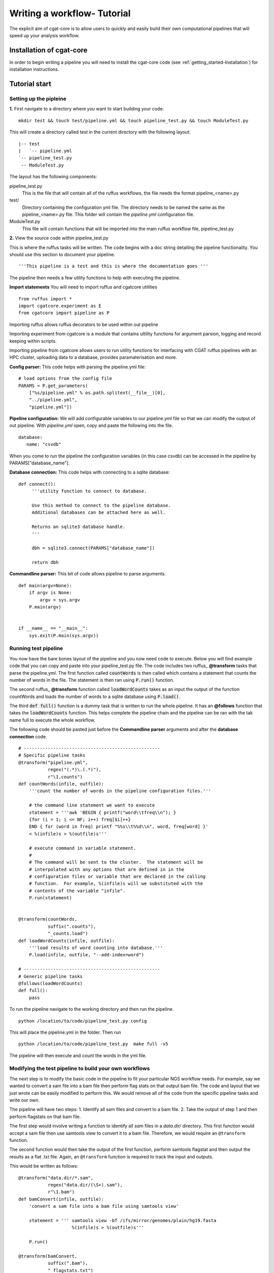 .. _defining_workflow-Configuration:


============================
Writing a workflow- Tutorial
============================

The explicit aim of cgat-core is to allow users to quickly and easily build their own computational pipelines that will speed up your analysis workflow.

Installation of cgat-core
-------------------------

In order to begin writing a pipeline you will need to install the cgat-core code 
(see :ref:`getting_started-Installation`) for installation instructions.


Tutorial start
--------------

Setting up the pipleine
=======================

**1.** First navigate to a directory where you want to start building your code::

   mkdir test && touch test/pipeline.yml && touch pipeline_test.py && touch ModuleTest.py

This will create a directory called test in the current directory with the following layout::

   |-- test
   |   `-- pipeline.yml
   `-- pipeline_test.py
    -- ModuleTest.py


The layout has the following components::

pipeline_test.py
   This is the file that will contain all of the ruffus workflows, the file needs
   the format pipeline_<name>.py
test/
   Directory containing the configuration yml file. The directory needs to be named
   the same as the pipeline_<name>.py file. This folder will contain the `pipeline.yml`
   configuration file.
ModuleTest.py
   This file will contain functions that will be imported into the main ruffus
   workflow file, pipeline_test.py

**2.** View the source code within pipeline_test.py

This is where the ruffus tasks will be written. The code begins with a doc
string detailing the pipeline functionality. You should use this section to document your
pipeline. ::

    '''This pipeline is a test and this is where the documentation goes '''

The pipeline then needs a few utility functions to help with executing the pipeline.

**Import statements** You will need to import ruffus and cgatcore utilities ::

  from ruffus import *
  import cgatcore.experiment as E
  from cgatcore import pipeline as P

Importing ruffus allows ruffus decorators to be used within out pipeline

Importing experiment from cgatcore is a module that contains ultility functions for argument parsion, logging and record keeping
within scripts.

Importing pipeline from cgatcore allows users to run utility functions for interfacing with CGAT ruffus pipelines
with an HPC cluster, uploading data to a database, provides paramaterisation and more.


**Config parser:** This code helps with parsing the pipeline.yml file::

    # load options from the config file
    PARAMS = P.get_parameters(
        ["%s/pipeline.yml" % os.path.splitext(__file__)[0],
     	"../pipeline.yml",
     	"pipeline.yml"])

**Pipeline configuration:** We will add configurable variables to our pipeline.yml file
so that we can modify the output of out pipeline. With `pipeline.yml` open, copy and paste the following
into the file. ::

	database:
	   name: "csvdb"
	   
When you come to run the pipeline the configuration variables (in this case csvdb) can be accessed in the pipeline
by PARAMS["database_name"].


**Database connection:** This code helps with connecting to a sqlite database::

    def connect():
	 '''utility function to connect to database.

	 Use this method to connect to the pipeline database.
	 Additional databases can be attached here as well.

	 Returns an sqlite3 database handle.
	 '''

	 dbh = sqlite3.connect(PARAMS["database_name"])

	 return dbh


**Commandline parser:** This bit of code allows pipeline to parse arguments. ::

    def main(argv=None):
	if argv is None:
	    argv = sys.argv
	P.main(argv)


    if __name__ == "__main__":
	sys.exit(P.main(sys.argv))    
	

Running test pipeline
=====================

You now have the bare bones layout of the pipeline and you now need code to execute. Below you will
find example code that you can copy and paste into your pipeline_test.py file. The code 
includes two ruffus_ **@transform** tasks that parse the pipeline.yml. The first function
called :code:`countWords` is then called which contains a statement that counts the
number of words in the file. The statement is then ran using :code:`P.run()` function.

The second ruffus_ **@transform** function called :code:`loadWordCounts` takes as an input the output of
the function countWords and loads the number of words to a sqlite database using :code:`P.load()`.

The third :code:`def full()` function is a dummy task that is written to run the whole
pipeline. It has an **@follows** function that takes the :code:`loadWordCounts` function.
This helps complete the pipeline chain and the pipeline can be ran with the tak name full to execute the
whole workflow.

The following code should be pasted just before the **Commandline parser** arguments and after the **database connection** code.
::  

   # ---------------------------------------------------
   # Specific pipeline tasks
   @transform("pipeline.yml",
	      regex("(.*)\.(.*)"),
	      r"\1.counts")
   def countWords(infile, outfile):
       '''count the number of words in the pipeline configuration files.'''

       # the command line statement we want to execute
       statement = '''awk 'BEGIN { printf("word\\tfreq\\n"); } 
       {for (i = 1; i <= NF; i++) freq[$i]++}
       END { for (word in freq) printf "%%s\\t%%d\\n", word, freq[word] }'
       < %(infile)s > %(outfile)s'''

       # execute command in variable statement.
       #
       # The command will be sent to the cluster.  The statement will be
       # interpolated with any options that are defined in in the
       # configuration files or variable that are declared in the calling
       # function.  For example, %(infile)s will we substituted with the
       # contents of the variable "infile".
       P.run(statement)


   @transform(countWords,
	      suffix(".counts"),
	      "_counts.load")
   def loadWordCounts(infile, outfile):
       '''load results of word counting into database.'''
       P.load(infile, outfile, "--add-index=word")

   # ---------------------------------------------------
   # Generic pipeline tasks
   @follows(loadWordCounts)
   def full():
       pass

To run the pipeline navigate to the working directory and then run the pipeline. ::

   python /location/to/code/pipeline_test.py config

This will place the pipeline.yml in the folder. Then run ::

   python /location/to/code/pipeline_test.py  make full -v5

The pipeline will then execute and count the words in the yml file.


Modifying the test pipeline to build your own workflows
=======================================================

The next step is to modify the basic code in the pipeline to fit your particular
NGS workflow needs. For example, say we wanted to convert a sam file into a bam
file then perform flag stats on that output bam file. The code and layout that we just wrote 
can be easily modified to perform this. We would remove all of the code from the 
specific pipeline tasks and write our own.

The pipeline will have two steps: 
1. Identify all sam files and convert to a bam file. 
2. Take the output of step 1 and then perform flagstats on that bam file.

The first step would involve writing a function to identify all
`sam` files in a `data.dir/` directory. This first function would accept a sam file then
use samtools view to convert it to a bam file. Therefore, we would require an ``@transform``
function.

The second function would then take the output of the first function, perform samtools
flagstat and then output the results as a flat .txt file. Again, an ``@transform`` function is required
to track the input and outputs.

This would be written as follows:
::
   @transform("data.dir/*.sam",
	      regex("data.dir/(\S+).sam"),
	      r"\1.bam")
   def bamConvert(infile, outfile):
       'convert a sam file into a bam file using samtools view'

       statement = ''' samtools view -bT /ifs/mirror/genomes/plain/hg19.fasta 
                       %(infile)s > %(outfile)s'''

       P.run()

   @transform(bamConvert,
	      suffix(".bam"),
	      "_flagstats.txt")
   def bamFlagstats(infile, outfile):
       'perform flagstats on a bam file'

       statement = '''samtools flagstat %(infile)s > %(outfile)s'''

       P.run()


To run the pipeline::

    python /path/to/file/pipeline_test.py make full -v5


The bam files and flagstats outputs should then be generated.


Parameterising the code using the .yml file
===========================================

Having written the basic function of our pipleine, as a philosophy,
we try and avoid any hard coded parameters.

This means that any variables can be easily modified by the user
without having to modify any code.

Looking at the code above, the hard coded link to the hg19.fasta file
can be added as a customisable parameter. This could allow the user to
specify any fasta file depending on the genome build used to map and 
generate the bam file.

In order to do this the :file:`pipeline.yml` file needs to be modified. This
can be performed in the following way:

Configuration values are accessible via the :py:data:`PARAMS`
variable. The :py:data:`PARAMS` variable is a dictionary mapping
configuration parameters to values. Keys are in the format
``section_parameter``. For example, the key ``genome_fasta`` will
provide the configuration value of::

    genome:
        fasta: /ifs/mirror/genomes/plain/hg19.fasta

In the pipeline.yml, add the above code to the file. In the pipeline_test.py
code the value can be accessed via ``PARAMS["genome_fasta"]``.

Therefore the code we wrote before for parsing bam files can be modified to
::
   @transform("data.dir/*.sam",
	      regex("data.dir/(\S+).sam"),
	      r"\1.bam")
   def bamConvert(infile, outfile):
       'convert a sam file into a bam file using samtools view'

       genome_fasta = PARAMS["genome_fasta"]

       statement = ''' samtools view -bT  %(genome_fasta)s
                       %(infile)s > %(outfile)s'''

       P.run()

   @transform(bamConvert,
	      suffix(".bam"),
	      "_flagstats.txt")
   def bamFlagstats(infile, outfile):
       'perform flagstats on a bam file'

       statement = '''samtools flagstat %(infile)s > %(outfile)s'''

       P.run()


Running the code again should generate the same output. However, if you
had bam files that came from a different genome build then the parameter in the yml file
can be modified easily, the output files deleted and the pipeline ran using the new configuration values.
